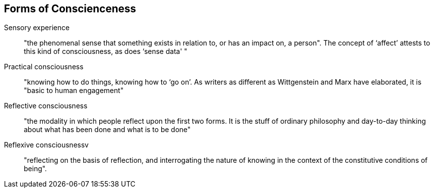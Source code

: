 
## Forms of Conscienceness

Sensory experience::       "the phenomenal sense that something exists in relation to, or has an impact on, a person". The concept of ‘affect’ attests to this kind of consciousness, as does ‘sense data' "
Practical consciousness::  "knowing how to do things, knowing how to ‘go on’. As writers as different as Wittgenstein and Marx have elaborated, it is "basic to human engagement"
Reflective consciousness:: "the modality in which people reflect upon the first two forms. It is the stuff of ordinary philosophy and day-to-day thinking about what has been done and what is to be done"
Reflexive consciousnessv:: "reflecting on the basis of reflection, and interrogating the nature of knowing in the context of the constitutive conditions of being".
